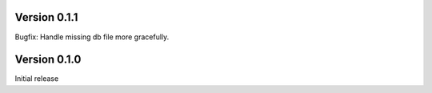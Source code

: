 Version 0.1.1
-------------

Bugfix: Handle missing db file more gracefully.


Version 0.1.0
-------------

Initial release
